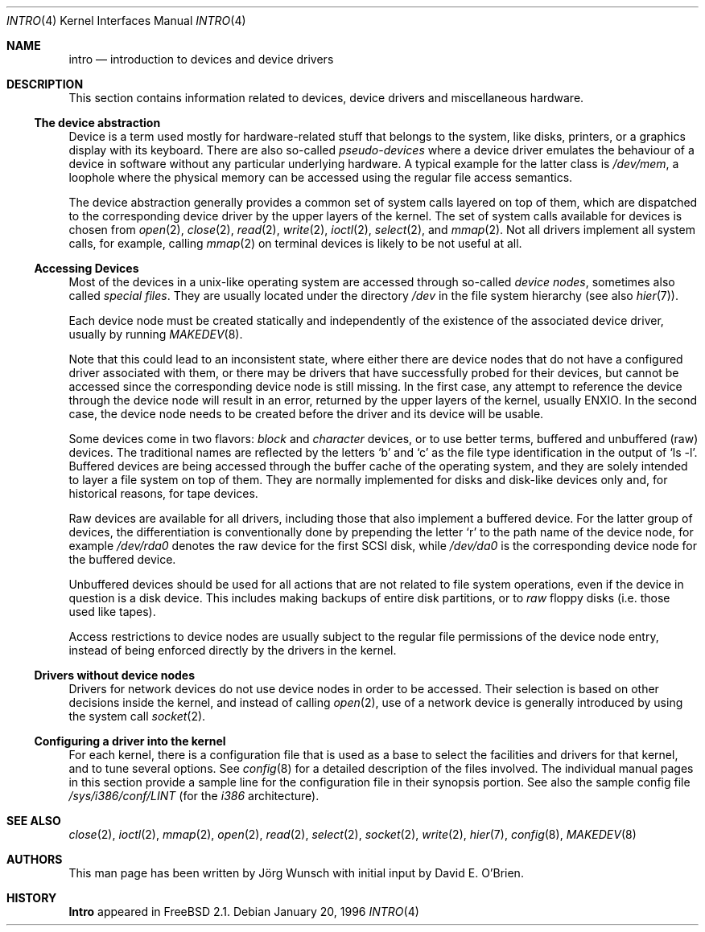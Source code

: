 .\"
.\" Copyright (c) 1996 David E. O'Brien, Joerg Wunsch
.\"
.\" All rights reserved.
.\"
.\" Redistribution and use in source and binary forms, with or without
.\" modification, are permitted provided that the following conditions
.\" are met:
.\" 1. Redistributions of source code must retain the above copyright
.\"    notice, this list of conditions and the following disclaimer.
.\" 2. Redistributions in binary form must reproduce the above copyright
.\"    notice, this list of conditions and the following disclaimer in the
.\"    documentation and/or other materials provided with the distribution.
.\"
.\" THIS SOFTWARE IS PROVIDED BY THE DEVELOPERS ``AS IS'' AND ANY EXPRESS OR
.\" IMPLIED WARRANTIES, INCLUDING, BUT NOT LIMITED TO, THE IMPLIED WARRANTIES
.\" OF MERCHANTABILITY AND FITNESS FOR A PARTICULAR PURPOSE ARE DISCLAIMED.
.\" IN NO EVENT SHALL THE DEVELOPERS BE LIABLE FOR ANY DIRECT, INDIRECT,
.\" INCIDENTAL, SPECIAL, EXEMPLARY, OR CONSEQUENTIAL DAMAGES (INCLUDING, BUT
.\" NOT LIMITED TO, PROCUREMENT OF SUBSTITUTE GOODS OR SERVICES; LOSS OF USE,
.\" DATA, OR PROFITS; OR BUSINESS INTERRUPTION) HOWEVER CAUSED AND ON ANY
.\" THEORY OF LIABILITY, WHETHER IN CONTRACT, STRICT LIABILITY, OR TORT
.\" (INCLUDING NEGLIGENCE OR OTHERWISE) ARISING IN ANY WAY OUT OF THE USE OF
.\" THIS SOFTWARE, EVEN IF ADVISED OF THE POSSIBILITY OF SUCH DAMAGE.
.\"
.\" $FreeBSD: src/share/man/man4/intro.4,v 1.13.2.6 2002/01/09 15:36:51 ru Exp $
.\" $DragonFly: src/share/man/man4/intro.4,v 1.2 2003/06/17 04:36:59 dillon Exp $
.\"
.Dd January 20, 1996
.Dt INTRO 4
.Os
.Sh NAME
.Nm intro
.Nd introduction to devices and device drivers
.Sh DESCRIPTION
This section contains information related to devices, device drivers
and miscellaneous hardware.
.Ss The device abstraction
Device is a term used mostly for hardware-related stuff that belongs
to the system, like disks, printers, or a graphics display with its
keyboard.  There are also so-called
.Em pseudo-devices
where a device driver emulates the behaviour of a device in software
without any particular underlying hardware.  A typical example for
the latter class is
.Pa /dev/mem ,
a loophole where the physical memory can be accessed using the regular
file access semantics.
.Pp
The device abstraction generally provides a common set of system calls
layered on top of them, which are dispatched to the corresponding
device driver by the upper layers of the kernel.  The set of system
calls available for devices is chosen from
.Xr open 2 ,
.Xr close 2 ,
.Xr read 2 ,
.Xr write 2 ,
.Xr ioctl 2 ,
.Xr select 2 ,
and
.Xr mmap 2 .
Not all drivers implement all system calls, for example, calling
.Xr mmap 2
on terminal devices is likely to be not useful at all.
.Ss Accessing Devices
Most of the devices in a unix-like operating system are accessed
through so-called
.Em device nodes ,
sometimes also called
.Em special files .
They are usually located under the directory
.Pa /dev
in the file system hierarchy
(see also
.Xr hier 7 ) .
.Pp
Each device node must be created statically and
independently of the existence of the associated device driver,
usually by running
.Xr MAKEDEV 8 .
.Pp
Note that this could lead to an inconsistent state, where either there
are device nodes that do not have a configured driver associated with
them, or there may be drivers that have successfully probed for their
devices, but cannot be accessed since the corresponding device node is
still missing.  In the first case, any attempt to reference the device
through the device node will result in an error, returned by the upper
layers of the kernel, usually
.Er ENXIO .
In the second case, the device node needs to be created before the
driver and its device will be usable.
.Pp
Some devices come in two flavors:
.Em block
and
.Em character
devices, or to use better terms, buffered and unbuffered
(raw)
devices.  The traditional names are reflected by the letters
.Ql b
and
.Ql c
as the file type identification in the output of
.Ql ls -l .
Buffered devices are being accessed through the buffer cache of the
operating system, and they are solely intended to layer a file system
on top of them.  They are normally implemented for disks and disk-like
devices only and, for historical reasons, for tape devices.
.Pp
Raw devices are available for all drivers, including those that also
implement a buffered device.  For the latter group of devices, the
differentiation is conventionally done by prepending the letter
.Ql r
to the path name of the device node, for example
.Pa /dev/rda0
denotes the raw device for the first SCSI disk, while
.Pa /dev/da0
is the corresponding device node for the buffered device.
.Pp
Unbuffered devices should be used for all actions that are not related
to file system operations, even if the device in question is a disk
device.  This includes making backups of entire disk partitions, or
to
.Em raw
floppy disks
(i.e. those used like tapes).
.Pp
Access restrictions to device nodes are usually subject to the regular
file permissions of the device node entry, instead of being enforced
directly by the drivers in the kernel.
.Ss Drivers without device nodes
Drivers for network devices do not use device nodes in order to be
accessed.  Their selection is based on other decisions inside the
kernel, and instead of calling
.Xr open 2 ,
use of a network device is generally introduced by using the system
call
.Xr socket 2 .
.Ss Configuring a driver into the kernel
For each kernel, there is a configuration file that is used as a base
to select the facilities and drivers for that kernel, and to tune
several options.  See
.Xr config 8
for a detailed description of the files involved.  The individual
manual pages in this section provide a sample line for the
configuration file in their synopsis portion.  See also the sample
config file
.Pa /sys/i386/conf/LINT
(for the
.Em i386
architecture).
.Sh SEE ALSO
.Xr close 2 ,
.Xr ioctl 2 ,
.Xr mmap 2 ,
.Xr open 2 ,
.Xr read 2 ,
.Xr select 2 ,
.Xr socket 2 ,
.Xr write 2 ,
.Xr hier 7 ,
.Xr config 8 ,
.Xr MAKEDEV 8
.Sh AUTHORS
.An -nosplit
This man page has been written by
.An J\(:org Wunsch
with initial input by
.An David E. O'Brien .
.Sh HISTORY
.Nm Intro
appeared in
.Fx 2.1 .

